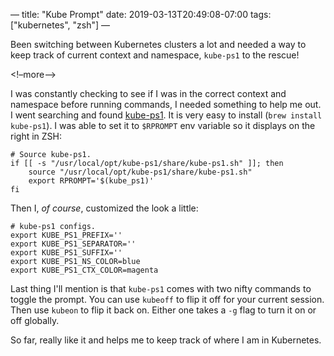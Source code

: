 ---
title: "Kube Prompt"
date: 2019-03-13T20:49:08-07:00
tags: ["kubernetes", "zsh"]
---

Been switching between Kubernetes clusters a lot and needed a way to keep track
of current context and namespace, =kube-ps1= to the rescue!

<!--more-->

I was constantly checking to see if I was in the correct context and namespace
before running commands, I needed something to help me out. I went searching and
found [[https://github.com/jonmosco/kube-ps1][kube-ps1]]. It is very easy to install (=brew install kube-ps1=). I was able
to set it to =$RPROMPT= env variable so it displays on the right in ZSH:

#+BEGIN_SRC shell
# Source kube-ps1.
if [[ -s "/usr/local/opt/kube-ps1/share/kube-ps1.sh" ]]; then
    source "/usr/local/opt/kube-ps1/share/kube-ps1.sh"
    export RPROMPT='$(kube_ps1)'
fi
#+END_SRC

Then I, /of course/, customized the look a little:

#+BEGIN_SRC shell
# kube-ps1 configs.
export KUBE_PS1_PREFIX=''
export KUBE_PS1_SEPARATOR=''
export KUBE_PS1_SUFFIX=''
export KUBE_PS1_NS_COLOR=blue
export KUBE_PS1_CTX_COLOR=magenta
#+END_SRC

Last thing I'll mention is that =kube-ps1= comes with two nifty commands to
toggle the prompt. You can use =kubeoff= to flip it off for your current
session. Then use =kubeon= to flip it back on. Either one takes a =-g= flag
to turn it on or off globally.

So far, really like it and helps me to keep track of where I am in Kubernetes.
